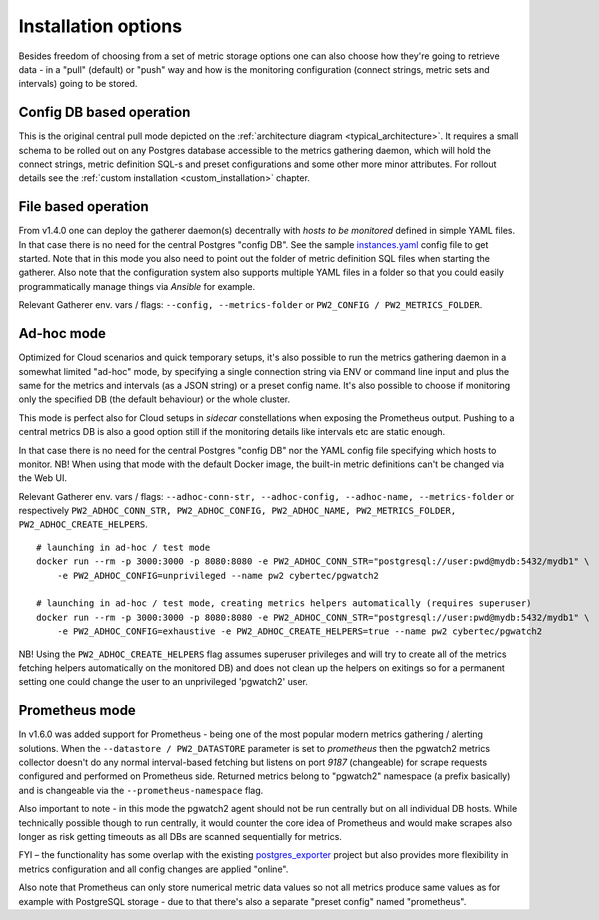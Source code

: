 Installation options
====================

Besides freedom of choosing from a set of metric storage options one can also choose how they're going to retrieve data
- in a "pull" (default) or "push" way and how is the monitoring configuration (connect strings, metric sets and intervals)
going to be stored.

Config DB based operation
-------------------------

This is the original central pull mode depicted on the :ref:`architecture diagram <typical_architecture>`. It requires a
small schema to be rolled out on any Postgres database accessible to the metrics gathering daemon, which will hold the
connect strings, metric definition SQL-s and preset configurations and some other more minor attributes. For rollout details
see the :ref:`custom installation <custom_installation>` chapter.


File based operation
--------------------

From v1.4.0 one can deploy the gatherer daemon(s) decentrally with *hosts to be monitored* defined in simple YAML files.
In that case there is no need for the central Postgres "config DB". See the sample `instances.yaml <https://github.com/cybertec-postgresql/pgwatch2/blob/master/pgwatch2/config/instances.yaml>`_
config file to get started. Note that in this mode you also need to point out the folder of metric definition SQL files
when starting the gatherer. Also note that the configuration system also supports multiple YAML files in a folder so that
you could easily programmatically manage things via *Ansible* for example.

Relevant Gatherer env. vars / flags: ``--config, --metrics-folder`` or ``PW2_CONFIG / PW2_METRICS_FOLDER``.


Ad-hoc mode
-----------

Optimized for Cloud scenarios and quick temporary setups, it's also possible to run the metrics gathering daemon in a somewhat
limited "ad-hoc" mode, by specifying a single connection string via ENV or command line input and plus the same for the metrics
and intervals (as a JSON string) or a preset config name. It's also possible to choose if monitoring only the specified DB
(the default behaviour) or the whole cluster.

This mode is perfect also for Cloud setups in *sidecar* constellations when exposing the Prometheus output. Pushing to a central
metrics DB is also a good option still if the monitoring details like intervals etc are static enough.

In that case there is no need for the central Postgres "config DB" nor the YAML config file specifying which hosts to monitor.
NB! When using that mode with the default Docker image, the built-in metric definitions can't be changed via the Web UI.

Relevant Gatherer env. vars / flags: ``--adhoc-conn-str, --adhoc-config, --adhoc-name, --metrics-folder`` or respectively
``PW2_ADHOC_CONN_STR, PW2_ADHOC_CONFIG, PW2_ADHOC_NAME, PW2_METRICS_FOLDER, PW2_ADHOC_CREATE_HELPERS``.

::

    # launching in ad-hoc / test mode
    docker run --rm -p 3000:3000 -p 8080:8080 -e PW2_ADHOC_CONN_STR="postgresql://user:pwd@mydb:5432/mydb1" \
        -e PW2_ADHOC_CONFIG=unprivileged --name pw2 cybertec/pgwatch2

    # launching in ad-hoc / test mode, creating metrics helpers automatically (requires superuser)
    docker run --rm -p 3000:3000 -p 8080:8080 -e PW2_ADHOC_CONN_STR="postgresql://user:pwd@mydb:5432/mydb1" \
        -e PW2_ADHOC_CONFIG=exhaustive -e PW2_ADHOC_CREATE_HELPERS=true --name pw2 cybertec/pgwatch2

NB! Using the ``PW2_ADHOC_CREATE_HELPERS`` flag assumes superuser privileges and will try to create all of the metrics
fetching helpers automatically on the monitored DB)
and does not clean up the helpers on exitings so for a permanent setting one could
change the user to an unprivileged 'pgwatch2' user.

Prometheus mode
---------------

In v1.6.0 was added support for Prometheus - being one of the most popular modern metrics gathering / alerting solutions.
When the ``--datastore / PW2_DATASTORE`` parameter is set to *prometheus* then the pgwatch2 metrics collector doesn't do any normal interval-based fetching but
listens on port *9187* (changeable) for scrape requests configured and performed on Prometheus side. Returned metrics belong
to "pgwatch2" namespace (a prefix basically) and is changeable via the ``--prometheus-namespace`` flag.

Also important to note - in this mode the pgwatch2 agent should not be run centrally but on all individual DB hosts. While
technically possible though to run centrally, it would counter the core idea of Prometheus and would make scrapes also longer
as risk getting timeouts as all DBs are scanned sequentially for metrics.

FYI – the functionality has some overlap with the existing `postgres_exporter <https://github.com/wrouesnel/postgres_exporter>`_
project but also provides more flexibility in metrics configuration and all config changes are applied "online".

Also note that Prometheus can only store numerical metric data values so not all metrics produce same values as for example
with PostgreSQL storage - due to that there's also a separate "preset config" named "prometheus".
